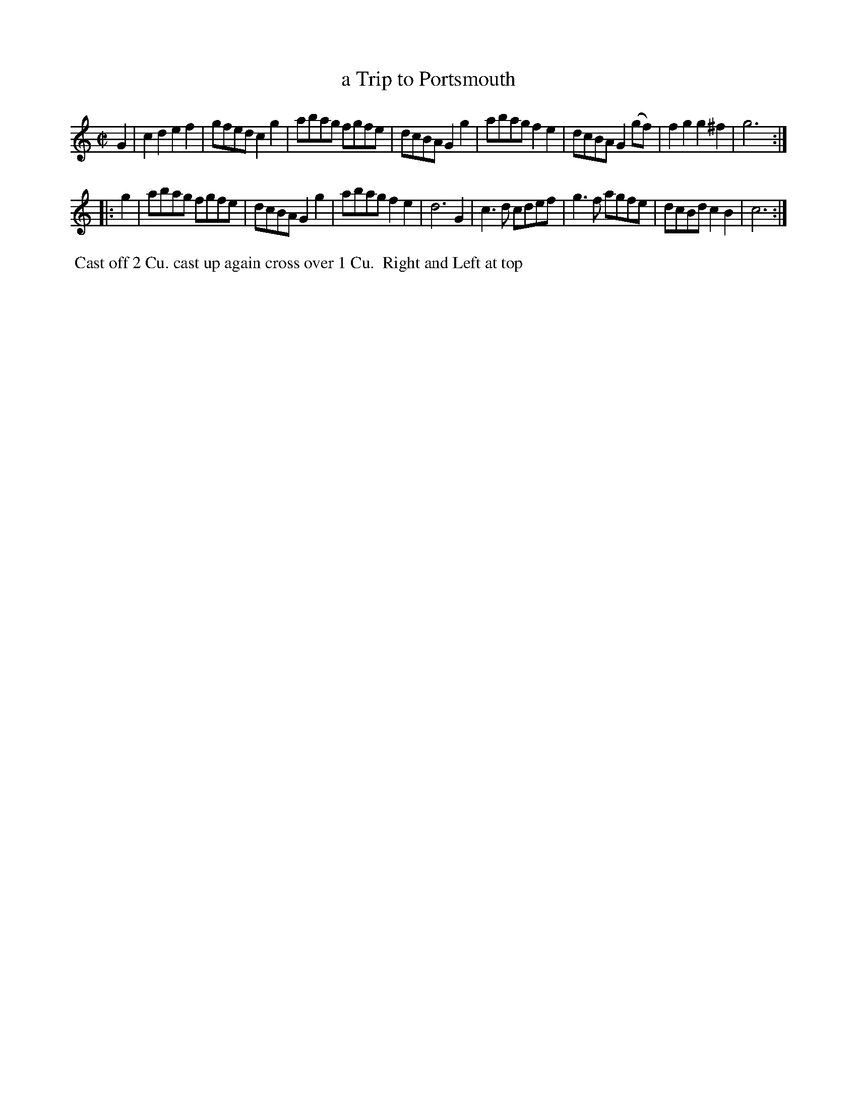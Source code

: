 X: 053
T: a Trip to Portsmouth
B: 204 Favourite Country Dances
N: Published by Straight & Skillern, London ca.1775
F: http://imslp.org/wiki/204_Favourite_Country_Dances_(Various) p.27 #53
Z: 2014 John Chambers <jc:trillian.mit.edu>
M: C|
L: 1/8
K: C
% - - - - - - - - - - - - - - - - - - - - - - - - -
G2 |\
c2d2 e2f2 | gfed c2g2 | abag fgfe | dcBA G2g2 |\
abag f2e2 | dcBA G2(gf) | f2g2 g2^f2 | g6 :|
|: g2 |\
abag fgfe | dcBA G2g2 | abag f2e2 | d6 G2 |\
c3d cdef | g3f agfe | dcBd c2B2 | c6 :|
% - - - - - - - - - - - - - - - - - - - - - - - - -
%%begintext align
%% Cast off 2 Cu. cast up again cross over 1 Cu.
%% Right and Left at top
%%endtext
